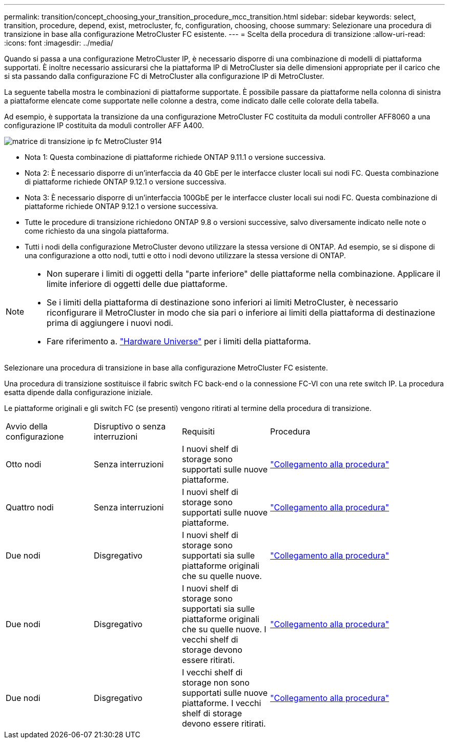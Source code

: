 ---
permalink: transition/concept_choosing_your_transition_procedure_mcc_transition.html 
sidebar: sidebar 
keywords: select, transition, procedure, depend, exist, metrocluster, fc, configuration, choosing, choose 
summary: Selezionare una procedura di transizione in base alla configurazione MetroCluster FC esistente. 
---
= Scelta della procedura di transizione
:allow-uri-read: 
:icons: font
:imagesdir: ../media/


[role="lead"]
Quando si passa a una configurazione MetroCluster IP, è necessario disporre di una combinazione di modelli di piattaforma supportati. È inoltre necessario assicurarsi che la piattaforma IP di MetroCluster sia delle dimensioni appropriate per il carico che si sta passando dalla configurazione FC di MetroCluster alla configurazione IP di MetroCluster.

La seguente tabella mostra le combinazioni di piattaforme supportate. È possibile passare da piattaforme nella colonna di sinistra a piattaforme elencate come supportate nelle colonne a destra, come indicato dalle celle colorate della tabella.

Ad esempio, è supportata la transizione da una configurazione MetroCluster FC costituita da moduli controller AFF8060 a una configurazione IP costituita da moduli controller AFF A400.

image::../media/metrocluster_fc_ip_transition_matrix_914.png[matrice di transizione ip fc MetroCluster 914]

* Nota 1: Questa combinazione di piattaforme richiede ONTAP 9.11.1 o versione successiva.
* Nota 2: È necessario disporre di un'interfaccia da 40 GbE per le interfacce cluster locali sui nodi FC. Questa combinazione di piattaforme richiede ONTAP 9.12.1 o versione successiva.
* Nota 3: È necessario disporre di un'interfaccia 100GbE per le interfacce cluster locali sui nodi FC. Questa combinazione di piattaforme richiede ONTAP 9.12.1 o versione successiva.
* Tutte le procedure di transizione richiedono ONTAP 9.8 o versioni successive, salvo diversamente indicato nelle note o come richiesto da una singola piattaforma.
* Tutti i nodi della configurazione MetroCluster devono utilizzare la stessa versione di ONTAP. Ad esempio, se si dispone di una configurazione a otto nodi, tutti e otto i nodi devono utilizzare la stessa versione di ONTAP.


[NOTE]
====
* Non superare i limiti di oggetti della "parte inferiore" delle piattaforme nella combinazione. Applicare il limite inferiore di oggetti delle due piattaforme.
* Se i limiti della piattaforma di destinazione sono inferiori ai limiti MetroCluster, è necessario riconfigurare il MetroCluster in modo che sia pari o inferiore ai limiti della piattaforma di destinazione prima di aggiungere i nuovi nodi.
* Fare riferimento a. link:https://hwu.netapp.html["Hardware Universe"^] per i limiti della piattaforma.


====
Selezionare una procedura di transizione in base alla configurazione MetroCluster FC esistente.

Una procedura di transizione sostituisce il fabric switch FC back-end o la connessione FC-VI con una rete switch IP. La procedura esatta dipende dalla configurazione iniziale.

Le piattaforme originali e gli switch FC (se presenti) vengono ritirati al termine della procedura di transizione.

[cols="20,20,20,40"]
|===


| Avvio della configurazione | Disruptivo o senza interruzioni | Requisiti | Procedura 


 a| 
Otto nodi
 a| 
Senza interruzioni
 a| 
I nuovi shelf di storage sono supportati sulle nuove piattaforme.
 a| 
link:concept_nondisruptively_transitioning_from_a_four_node_mcc_fc_to_a_mcc_ip_configuration.html["Collegamento alla procedura"]



 a| 
Quattro nodi
 a| 
Senza interruzioni
 a| 
I nuovi shelf di storage sono supportati sulle nuove piattaforme.
 a| 
link:concept_nondisruptively_transitioning_from_a_four_node_mcc_fc_to_a_mcc_ip_configuration.html["Collegamento alla procedura"]



 a| 
Due nodi
 a| 
Disgregativo
 a| 
I nuovi shelf di storage sono supportati sia sulle piattaforme originali che su quelle nuove.
 a| 
link:task_disruptively_transition_from_a_two_node_mcc_fc_to_a_four_node_mcc_ip_configuration.html["Collegamento alla procedura"]



 a| 
Due nodi
 a| 
Disgregativo
 a| 
I nuovi shelf di storage sono supportati sia sulle piattaforme originali che su quelle nuove. I vecchi shelf di storage devono essere ritirati.
 a| 
link:task_disruptively_transition_while_move_volumes_from_old_shelves_to_new_shelves.html["Collegamento alla procedura"]



 a| 
Due nodi
 a| 
Disgregativo
 a| 
I vecchi shelf di storage non sono supportati sulle nuove piattaforme. I vecchi shelf di storage devono essere ritirati.
 a| 
link:task_disruptively_transition_when_exist_shelves_are_not_supported_on_new_controllers.html["Collegamento alla procedura"]

|===
